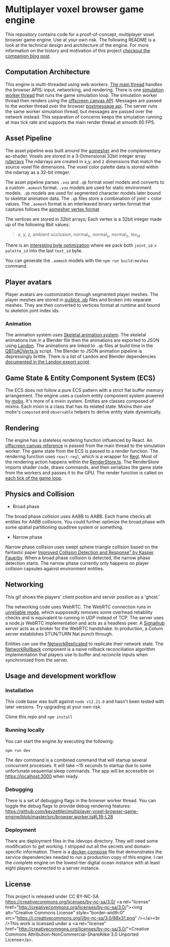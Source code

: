 * Multiplayer voxel browser game engine

[[./images/play.gif]]


This repository contains code for a proof-of-concept, multiplayer voxel browser game engine. Use at your own risk. The following README is a look at the technical design and architecture of the engine. For more information on the history and motivation of this project [[https://kevzettler.com/2023/04/20/multiplayer-voxel-game-engine/][checkout the companion blog post]].

** Computation Architecture
This engine is multi-threaded using web workers. [[./src/play.ts][The main thread]] handles the browser APIS: input, networking, and rendering. There is one [[./src/browser.worker.ts][simulation worker thread]] that runs the game simulation loop. The simulation worker thread then renders using the [[https://developer.mozilla.org/en-US/docs/Web/API/OffscreenCanvas][offscreen canvas API]]. Messages are passed to the worker thread over the browser [[https://developer.mozilla.org/en-US/docs/Web/API/Window/postMessage][postmessage api]]. The server runs the same worker simulation thread, but messages are passed over the network instead. This separation of concerns keeps the simulation running at max tick rate and supports the main render thread at smooth 60 FPS.

** Asset Pipeline
The asset pipeline was built around the [[https://github.com/mikolalysenko/ao-mesher][aomesher]] and the complementary ao-shader. Voxels are stored in a 3-Dimensional 32bit integer array [[https://github.com/scijs/ndarray][ndarrays]] The ndarrays are created in x,y, and z dimensions that match the source voxel file dimensions. The voxel color palette data is stored within the ndarray as a 32-bit integer.

The asset pipeline parses ~.vox~ and ~.qb~ format voxel models and converts to a custom ~.aomesh~ format. ~.vox~ models are used for static environment models. ~.qb~ models are used for segmented character models later bound to skeletal animation data. The ~.qb~ files store a combination of joint + color values. The ~.aomesh~ format is an interleaved binary vertex format that captures follows the [[https://github.com/mikolalysenko/ao-mesher/blob/master/mesh.js#L21][aomesher vertex format]]

The vertices are stored in 32bit arrays; Each vertex is a 32bit integer made up of the following 8bit values:
#+begin_quote
 x, y, z, ambient occlusion, normal_x, normal_y, normal_z, tex_id
#+end_quote

There is an [[./scripts/QBToAOVerts.js#L57-L74][interesting byte optimization]] where we pack both ~joint_id~ + ~palette_id~ into the last ~text_id~ byte.

You can generate the ~.aomesh~ models with the ~npm run build:meshes~ command.

** Player avatars

[[./images/equip.gif]]

Player avatars are customization through segmented player meshes. The player meshes are stored in [[https://www.getqubicle.com/][quiblce .qb]] files and broken into separate meshes. They are then converted to vertices format at runtime and bound to skeleton joint index ids.

*** Animation
The animation system uses [[https://github.com/chinedufn/skeletal-animation-system][Skeletal animation system]]. The skeletal animations live in a Blender file then the animations are exported to JSON using [[https://docs.rs/landon/latest/landon/][Landon]].
The animations are linked to ~.qb~ files at build time in the [[./scripts/QBToAOVerts.js#L65][QBToAOVerts.js]] script. The Blender to JSON animation pipeline is depressingly brittle. There is a list of Landon and Blender dependencies [[./scripts/landon_export_actions.sh][documented in the Landon export script]].

** Game State & Entity Component System (ECS)
The ECS does not follow a pure ECS pattern with a strict flat buffer memory arrangement. The engine uses a custom entity component system powered by [[https://mobx.js.org/README.html][mobx]]. It's more of a mixin system. Entities are classes composed of mixins. Each mixin is a class that has its related state. Mixins then use mobx's ~computed~ and ~observable~ helpers to derive entity state dynamically.

** Rendering

[[./images/render.gif]]

The engine has a stateless rendering function influenced by React. An [[./src/play.ts#L18][offscreen canvas reference]] is passed from the main thread to the simulation worker. The game state from the ECS is passed to a render function. The rendering function uses ~react-regl~, which is a wrapper for [[https://github.com/regl-project/regl/][Regl]]. Most of the rendering action happens within the [[./src/RenderStore.ts][RenderStore.ts]]. The RenderStore imports shader code, draws commands, and then serializes the game state from the workers and passes it to the GPU. The render function is called on [[https://github.com/kevzettler/multiplayer-voxel-browser-game-engine/blob/master/src/ClientStore.ts#L29][each tick of the game loop]].

** Physics and Collision

[[./images/physics.gif]]

+ Broad phase
The broad phase collision uses AABB to AABB. Each frame checks all entities for AABB collisions. You could further optimize the broad phase with some spatial partitioning quadtree system or something.

+ Narrow phase
Narrow phase collision uses swept sphere triangle collision based on the fantastic paper [[http://www.peroxide.dk/papers/collision/collision.pdf][Improved Collision Detection and Response" by Kasper Fauerby]]. When a broad phase collision is detected, the narrow phase detection starts. The narrow phase currently only happens on player collision capsules against environment entities.

** Networking

This gif shows the players' client position and server position as a 'ghost.'
[[./images/ghost.gif]]

The networking code uses WebRTC. The WebRTC connection runs in [[./src/network/config.ts#L41-44][unreliable mode]], which supposedly removes some overhead reliability checks and is equivalent to running in UDP instead of TCP. The server uses a node.js WebRTC implementation and acts as a headless peer. A [[https://github.com/mafintosh/signalhub][Signalhub]] server acts as a broker for the WebRTC handshake. In production, a Coturn server establishes STUN/TURN Nat punch through.

Entities can use the [[./src/NetworkReplicated.ts][NetworkReplicated]] to replicate their network state. The [[./src/NetworkRollback.ts][NetworkRollback]] component is a naive rollback reconciliation algorithm implementation that players use to buffer and reconcile inputs when synchronized from the server.

** Usage and development workflow

*** Installation
This code base was built against ~node v12.21.0~ and hasn't been tested with later versions. Try upgrading at your own risk.

Clone this repo and ~npm install~

*** Running locally
You can start the engine by executing the following:

#+begin_src
npm run dev
#+end_src

The dev command is a combined command that will startup several concurrent processes. It will take ~15 seconds to startup due to some unfortunate sequential sleep commands. The app will be accessible on https://localhost:3000 when ready.


*** Debugging
There is a set of debugging flags in the browser worker thread. You can toggle the debug flags to provide debug rendering features:
https://github.com/kevzettler/multiplayer-voxel-browser-game-engine/blob/master/src/browser.worker.ts#L18-L28

*** Deployment
There are deployment files in the /devops directory. They will need some modification to get working. I stripped out all the secrets and domain-specific information. There is a [[./devops/docker-compose.yml][docker-compose]] file that demonstrates the service dependencies needed to run a production copy of this engine. I ran the complete engine on the lowest-tier digital ocean instance with at least eight players connected to a server instance.

** License
This project is released under CC BY-NC-SA
https://creativecommons.org/licenses/by-nc-sa/3.0/
<a rel="license" href="http://creativecommons.org/licenses/by-nc-sa/3.0/"><img alt="Creative Commons License" style="border-width:0" src="https://i.creativecommons.org/l/by-nc-sa/3.0/88x31.png" /></a><br />This work is licensed under a <a rel="license" href="http://creativecommons.org/licenses/by-nc-sa/3.0/">Creative Commons Attribution-NonCommercial-ShareAlike 3.0 Unported License</a>.
